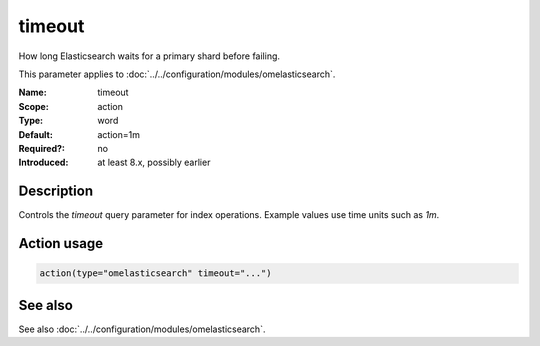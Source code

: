 .. _param-omelasticsearch-timeout:
.. _omelasticsearch.parameter.module.timeout:

timeout
=======

.. index::
   single: omelasticsearch; timeout
   single: timeout

.. summary-start

How long Elasticsearch waits for a primary shard before failing.

.. summary-end

This parameter applies to :doc:`../../configuration/modules/omelasticsearch`.

:Name: timeout
:Scope: action
:Type: word
:Default: action=1m
:Required?: no
:Introduced: at least 8.x, possibly earlier

Description
-----------
Controls the `timeout` query parameter for index operations. Example values use time units such as `1m`.

Action usage
------------
.. _param-omelasticsearch-action-timeout:
.. _omelasticsearch.parameter.action.timeout:
.. code-block:: rsyslog

   action(type="omelasticsearch" timeout="...")

See also
--------
See also :doc:`../../configuration/modules/omelasticsearch`.
